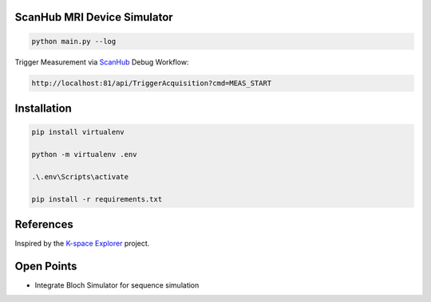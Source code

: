 ScanHub MRI Device Simulator
=========================================================

.. code-block:: bash

    python main.py --log

Trigger Measurement via `ScanHub <https://github.com/brain-link/scanhub_new>`_ Debug Workflow:

.. code-block:: bash

    http://localhost:81/api/TriggerAcquisition?cmd=MEAS_START


Installation
=========================================================

.. code-block:: bash

    pip install virtualenv

    python -m virtualenv .env

    .\.env\Scripts\activate

    pip install -r requirements.txt


References
=========================================================

Inspired by the `K-space Explorer <https://github.com/birogeri/kspace-explorer>`_ project.


Open Points
=========================================================

- Integrate Bloch Simulator for sequence simulation